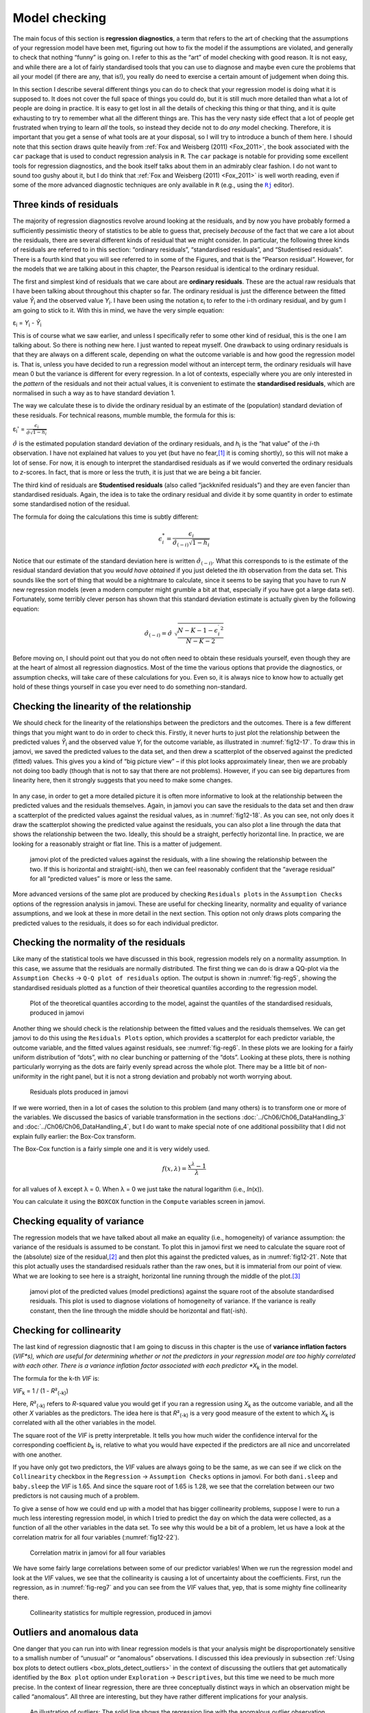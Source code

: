 .. sectionauthor:: `Danielle J. Navarro <https://djnavarro.net/>`_ and `David R. Foxcroft <https://www.davidfoxcroft.com/>`_

Model checking
--------------

The main focus of this section is **regression diagnostics**, a term that
refers to the art of checking that the assumptions of your regression model
have been met, figuring out how to fix the model if the assumptions are
violated, and generally to check that nothing “funny” is going on. I refer to
this as the “art” of model checking with good reason. It is not easy, and
while there are a lot of fairly standardised tools that you can use to diagnose
and maybe even cure the problems that ail your model (if there are any, that
is!), you really do need to exercise a certain amount of judgement when doing
this.

In this section I describe several different things you can do to check that
your regression model is doing what it is supposed to. It does not cover the
full space of things you could do, but it is still much more detailed than what
a lot of people are doing in practice. It is easy to get lost in all the
details of checking this thing or that thing, and it is quite exhausting to try
to remember what all the different things are. This has the very nasty side
effect that a lot of people get frustrated when trying to learn *all* the
tools, so instead they decide not to do *any* model checking. Therefore, it is
important that you get a sense of what tools are at your disposal, so I will
try to introduce a bunch of them here. I should note that this section draws
quite heavily from :ref:`Fox and Weisberg (2011) <Fox_2011>`, the book
associated with the ``car`` package that is used to conduct regression analysis
in ``R``. The ``car`` package is notable for providing some excellent tools for
regression diagnostics, and the book itself talks about them in an admirably
clear fashion. I do not want to sound too gushy about it, but I do think that
:ref:`Fox and Weisberg (2011) <Fox_2011>` is well worth reading, even if some
of the more advanced diagnostic techniques are only available in ``R`` (e.g.,
using the |Rj|_ editor).

Three kinds of residuals
~~~~~~~~~~~~~~~~~~~~~~~~

The majority of regression diagnostics revolve around looking at the residuals,
and by now you have probably formed a sufficiently pessimistic theory of
statistics to be able to guess that, precisely *because* of the fact that we
care a lot about the residuals, there are several different kinds of residual
that we might consider. In particular, the following three kinds of residuals
are referred to in this section: “ordinary residuals”, “standardised
residuals”, and “Studentised residuals”. There is a fourth kind that you will
see referred to in some of the Figures, and that is the “Pearson residual”.
However, for the models that we are talking about in this chapter, the Pearson
residual is identical to the ordinary residual.

The first and simplest kind of residuals that we care about are **ordinary
residuals**. These are the actual raw residuals that I have been talking about
throughout this chapter so far. The ordinary residual is just the difference
between the fitted value *Ŷ*\ :sub:`i` and the observed value *Y*\ :sub:`i`. I
have been using the notation ε\ :sub:`i` to refer to the i-th ordinary
residual, and by gum I am going to stick to it. With this in mind, we have the
very simple equation:

| ε\ :sub:`i` = *Y*\ :sub:`i` - *Ŷ*\ :sub:`i`

This is of course what we saw earlier, and unless I specifically refer to some
other kind of residual, this is the one I am talking about. So there is nothing
new here. I just wanted to repeat myself. One drawback to using ordinary
residuals is that they are always on a different scale, depending on what the
outcome variable is and how good the regression model is. That is, unless you
have decided to run a regression model without an intercept term, the ordinary
residuals will have mean 0 but the variance is different for every regression.
In a lot of contexts, especially where you are only interested in the *pattern*
of the residuals and not their actual values, it is convenient to estimate the
**standardised residuals**, which are normalised in such a way as to have
standard deviation 1.

The way we calculate these is to divide the ordinary residual by an estimate of
the (population) standard deviation of these residuals. For technical reasons,
mumble mumble, the formula for this is:

| ε\ :sub:`i`\' = :math:`\frac{\epsilon_i}{\hat{\sigma} \sqrt{1-h_i}}`

:math:`\hat\sigma` is the estimated population standard deviation of the
ordinary residuals, and *h*\ :sub:`i` is the “hat value” of the *i*-th
observation. I have not explained hat values to you yet (but have no
fear,\ [#]_ it is coming shortly), so this will not make a lot of sense. For
now, it is enough to interpret the standardised residuals as if we would
converted the ordinary residuals to *z*-scores. In fact, that is more or less
the truth, it is just that we are being a bit fancier.

The third kind of residuals are **Studentised residuals** (also called
“jackknifed residuals”) and they are even fancier than standardised residuals.
Again, the idea is to take the ordinary residual and divide it by some quantity
in order to estimate some standardised notion of the residual.

The formula for doing the calculations this time is subtly different:

.. math:: \epsilon_{i}^* = \frac{\epsilon_i}{\hat{\sigma}_{(-i)} \sqrt{1-h_i}}

Notice that our estimate of the standard deviation here is written
:math:`\hat{\sigma}_{(-i)}`. What this corresponds to is the estimate of the
residual standard deviation that you *would have obtained* if you just deleted
the i\ th observation from the data set. This sounds like the sort of thing
that would be a nightmare to calculate, since it seems to be saying that you
have to run *N* new regression models (even a modern computer might grumble a
bit at that, especially if you have got a large data set). Fortunately, some
terribly clever person has shown that this standard deviation estimate is
actually given by the following equation:

.. math:: \hat\sigma_{(-i)} = \hat{\sigma} \ \sqrt{\frac{N-K-1 - {\epsilon_{i}^\prime}^2}{N-K-2}}

Before moving on, I should point out that you do not often need to obtain these
residuals yourself, even though they are at the heart of almost all regression
diagnostics. Most of the time the various options that provide the diagnostics,
or assumption checks, will take care of these calculations for you. Even so, it
is always nice to know how to actually get hold of these things yourself in
case you ever need to do something non-standard.

.. _anomalous_data:

Checking the linearity of the relationship
~~~~~~~~~~~~~~~~~~~~~~~~~~~~~~~~~~~~~~~~~~

We should check for the linearity of the relationships between the predictors
and the outcomes. There is a few different things that you might want to do in
order to check this. Firstly, it never hurts to just plot the relationship
between the predicted values *Ŷ*\ :sub:`i` and the observed value *Y*\ :sub:`i`
for the outcome variable, as illustrated in :numref:`fig12-17`. To draw this in
jamovi, we saved the predicted values to the data set, and then drew a
scatterplot of the observed against the predicted (fitted) values. This gives
you a kind of “big picture view” – if this plot looks approximately linear,
then we are probably not doing too badly (though that is not to say that there
are not problems). However, if you can see big departures from linearity here,
then it strongly suggests that you need to make some changes.

.. ----------------------------------------------------------------------------

.. figure:: ../_images/fig12-17.*
   :alt: Predicted values against the observed values of the outcome variable
   :name: fig12-17

    jamovi plot of the predicted values against the observed values of the
    outcome variable. A straight(-ish) line is what we are hoping to see here.
    This looks pretty good, suggesting that there is nothing grossly wrong.

.. ----------------------------------------------------------------------------

In any case, in order to get a more detailed picture it is often more
informative to look at the relationship between the predicted values and the
residuals themselves. Again, in jamovi you can save the residuals to the data
set and then draw a scatterplot of the predicted values against the residual
values, as in :numref:`fig12-18`. As you can see, not only does it draw the
scatterplot showing the predicted value against the residuals, you can also
plot a line through the data that shows the relationship between the two.
Ideally, this should be a straight, perfectly horizontal line. In practice,
we are looking for a reasonably straight or flat line. This is a matter of
judgement.

.. ----------------------------------------------------------------------------

.. figure:: ../_images/fig12-18.*
   :alt: Predicted values against the residuals, with a line showing the
         relationship between the two
   :name: fig12-18

   jamovi plot of the predicted values against the residuals, with a line
   showing the relationship between the two. If this is horizontal and
   straight(-ish), then we can feel reasonably confident that the “average
   residual” for all “predicted values” is more or less the same.

.. ----------------------------------------------------------------------------

More advanced versions of the same plot are produced by checking ``Residuals
plots`` in the ``Assumption Checks`` options of the regression analysis in
jamovi. These are useful for checking linearity, normality and equality of
variance assumptions, and we look at these in more detail in the next section.
This option not only draws plots comparing the predicted values to the
residuals, it does so for each individual predictor.

.. _checking_normality_residuals:

Checking the normality of the residuals
~~~~~~~~~~~~~~~~~~~~~~~~~~~~~~~~~~~~~~~

Like many of the statistical tools we have discussed in this book, regression
models rely on a normality assumption. In this case, we assume that the
residuals are normally distributed. The first thing we can do is draw a QQ-plot
via the ``Assumption Checks`` → ``Q-Q plot of residuals`` option. The output is
shown in :numref:`fig-reg5`, showing the standardised residuals plotted as a
function of their theoretical quantiles according to the regression model.

.. ----------------------------------------------------------------------------

.. figure:: ../_images/lsj_reg5.*
   :alt: Quantiles according to the model against standardised residuals
   :name: fig-reg5

   Plot of the theoretical quantiles according to the model, against the
   quantiles of the standardised residuals, produced in jamovi
   
.. ----------------------------------------------------------------------------

Another thing we should check is the relationship between the fitted values and
the residuals themselves. We can get jamovi to do this using the ``Residuals
Plots`` option, which provides a scatterplot for each predictor variable, the
outcome variable, and the fitted values against residuals, see 
:numref:`fig-reg6`. In these plots we are looking for a fairly uniform
distribution of “dots”, with no clear bunching or patterning of the “dots”.
Looking at these plots, there is nothing particularly worrying as the dots are
fairly evenly spread across the whole plot. There may be a little bit of
non-uniformity in the right panel, but it is not a strong deviation and
probably not worth worrying about.

.. ----------------------------------------------------------------------------

.. figure:: ../_images/lsj_reg6.*
   :alt: Residuals plots produced in jamovi
   :name: fig-reg6

   Residuals plots produced in jamovi
   
.. ----------------------------------------------------------------------------

If we were worried, then in a lot of cases the solution to this problem (and
many others) is to transform one or more of the variables. We discussed the
basics of variable transformation in the sections
:doc:`../Ch06/Ch06_DataHandling_3` and :doc:`../Ch06/Ch06_DataHandling_4`, but
I do want to make special note of one additional possibility that I did not
explain fully earlier: the Box-Cox transform.

.. _box-cox:

The Box-Cox function is a fairly simple one and it is very widely used.

.. math:: f(x,\lambda) = \frac{x^\lambda - 1}{\lambda}

for all values of λ except λ = 0. When λ = 0 we just take the natural logarithm
(i.e., *ln*\(x)).

You can calculate it using the ``BOXCOX`` function in the ``Compute`` variables
screen in jamovi.

Checking equality of variance
~~~~~~~~~~~~~~~~~~~~~~~~~~~~~

The regression models that we have talked about all make an equality (i.e.,
homogeneity) of variance assumption: the variance of the residuals is assumed
to be constant. To plot this in jamovi first we need to calculate the square
root of the (absolute) size of the residual,\ [#]_ and then plot this against
the predicted values, as in :numref:`fig12-21`. Note that this plot actually
uses the standardised residuals rather than the raw ones, but it is immaterial
from our point of view. What we are looking to see here is a straight,
horizontal line running through the middle of the plot.\ [#]_

.. ----------------------------------------------------------------------------

.. figure:: ../_images/fig12-21.*
   :alt: Predicted values (model predictions) against the square root of the
         absolute standardised residuals
   :name: fig12-21

   jamovi plot of the predicted values (model predictions) against the square
   root of the absolute standardised residuals. This plot is used to diagnose
   violations of homogeneity of variance. If the variance is really constant,
   then the line through the middle should be horizontal and flat(-ish).
   
.. ----------------------------------------------------------------------------


.. _checking_collinearity:

Checking for collinearity
~~~~~~~~~~~~~~~~~~~~~~~~~

The last kind of regression diagnostic that I am going to discuss in this
chapter is the use of **variance inflation factors** (*VIF*s), which are useful
for determining whether or not the predictors in your regression model are too
highly correlated with each other. There is a variance inflation factor
associated with each predictor *X*\ :sub:`k` in the model.

The formula for the k-th *VIF* is:

| *VIF*\ :sub:`k` = 1 / (1 - *R*\²\ :sub:`(-k)`\)

Here, *R*\²\ :sub:`(-k)` refers to *R*-squared value you would get if you ran
a regression using *X*\ :sub:`k` as the outcome variable, and all the other
*X* variables as the predictors. The idea here is that *R*\²\ :sub:`(-k)` is
a very good measure of the extent to which *X*\ :sub:`k` is correlated with
all the other variables in the model.

The square root of the *VIF* is pretty interpretable. It tells you how much
wider the confidence interval for the corresponding coefficient *b*\ :sub:`k`
is, relative to what you would have expected if the predictors are all nice and
uncorrelated with one another. 

If you have only got two predictors, the *VIF* values are always going to be
the same, as we can see if we click on the ``Collinearity`` checkbox in the
``Regression`` → ``Assumption Checks`` options in jamovi. For both
``dani.sleep`` and ``baby.sleep`` the *VIF* is 1.65. And since the square root
of 1.65 is 1.28, we see that the correlation between our two predictors is not
causing much of a problem.

To give a sense of how we could end up with a model that has bigger
collinearity problems, suppose I were to run a much less interesting regression
model, in which I tried to predict the ``day`` on which the data were
collected, as a function of all the other variables in the data set. To see why
this would be a bit of a problem, let us have a look at the correlation matrix
for all four variables (:numref:`fig12-22`).

.. ----------------------------------------------------------------------------

.. figure:: ../_images/fig12-22.*
   :alt: Correlation matrix in jamovi for all four variables
   :name: fig12-22

   Correlation matrix in jamovi for all four variables

.. ----------------------------------------------------------------------------

We have some fairly large correlations between some of our predictor variables!
When we run the regression model and look at the *VIF* values, we see that the
collinearity is causing a lot of uncertainty about the coefficients. First, run
the regression, as in :numref:`fig-reg7` and you can see from the *VIF* values
that, yep, that is some mighty fine collinearity there.

.. ----------------------------------------------------------------------------

.. figure:: ../_images/lsj_reg7.*
   :alt: Collinearity statistics for multiple regression, produced in jamovi
   :name: fig-reg7

   Collinearity statistics for multiple regression, produced in jamovi
   
.. ----------------------------------------------------------------------------


Outliers and anomalous data
~~~~~~~~~~~~~~~~~~~~~~~~~~~

One danger that you can run into with linear regression models is that your
analysis might be disproportionately sensitive to a smallish number of
“unusual” or “anomalous” observations. I discussed this idea previously in
subsection :ref:`Using box plots to detect outliers
<box_plots_detect_outliers>` in the context of discussing the outliers that
get automatically identified by the ``Box plot`` option under ``Exploration``
→ ``Descriptives``, but this time we need to be much more precise. In the
context of linear regression, there are three conceptually distinct ways in
which an observation might be called “anomalous”. All three are interesting,
but they have rather different implications for your analysis.

.. ----------------------------------------------------------------------------

.. figure:: ../_images/lsj_unusual_outlier.*
   :alt: Outliers and their effect
   :name: fig-outlier

   An illustration of outliers: The solid line shows the regression line with
   the anomalous outlier observation included. The dashed line plots the
   regression line estimated without the anomalous outlier observation
   included. The vertical line from the outlier point to the dashed regression
   line illustrates the large residual error for the outlier.
   
.. ----------------------------------------------------------------------------

The first kind of unusual observation is an **outlier**. The definition of an
outlier (in this context) is an observation that is very different from what
the regression model predicts. An example is shown in :numref:`fig-outlier`. In
practice, we operationalise this concept by saying that an outlier is an
observation that has a very large Studentised residual, ε\ :sub:`i`\ :sup:`*`.
Outliers are interesting: a big outlier *might* correspond to junk data, e.g.,
the variables might have been recorded incorrectly in the data set, or some
other defect may be detectable. Note that you should not throw an observation
away just because it is an outlier. But the fact that it is an outlier is often
a cue to look more closely at that case and try to find out why it is so
different. Also see the lower left plot of Anscombe's quartet,
:numref:`fig-anscombe`.

.. ----------------------------------------------------------------------------

.. figure:: ../_images/lsj_unusual_leverage.*
   :alt: High leverage points and their effect
   :name: fig-leverage

   An illustration of high leverage points: The anomalous observation in this
   case is unusual both in terms of the predictor (*x*-axis) and the outcome
   (*y*-axis), but this unusualness is highly consistent with the pattern of
   correlations that exists among the other observations. The observation
   falls very close to the regression line and does not distort it by very
   much.

.. ----------------------------------------------------------------------------

The second way in which an observation can be unusual is if it has high
**leverage**, which happens when the observation is very different from all the
other observations. This does not necessarily have to correspond to a large
residual. If the observation happens to be unusual on all variables in
precisely the same way, it can actually lie very close to the regression line.
An example of this is shown in :numref:`fig-leverage`. The leverage of an
observation is operationalised in terms of its *hat value*, usually written
*h*\ :sub:`i`. The formula for the hat value is rather complicated,\ [#]_ but
it interpretation is not: *h*\ :sub:`i` is a measure of the extent to which the
*i*-th observation is “in control” of where the regression line ends up going.

In general, if an observation lies far away from the other ones in terms of the
predictor variables, it will have a large hat value (as a rough guide, high
leverage is when the hat value is more than two to three times the average; and
note that the sum of the hat values is constrained to be equal to *K* + 1).
High leverage points are also worth looking at in more detail, but they are
much less likely to be a cause for concern unless they are also outliers.

.. ----------------------------------------------------------------------------

.. figure:: ../_images/lsj_unusual_influence.*
   :alt: High influence points and their effect
   :name: fig-influence

   Illustration of high influence points: In this case, the anomalous
   observation is highly unusual on the predictor variable (*x*-axis), and
   falls a long way from the regression line. As a consequence, the regression
   line is highly distorted, even though (in this case) the anomalous
   observation is entirely typical in terms of the outcome variable
   (*y*-axis).
   
.. ----------------------------------------------------------------------------

This brings us to our third measure of unusualness, the **influence** of an
observation. A high influence observation is an outlier that has high leverage.
That is, it is an observation that is very different to all the other ones in
some respect, and also lies a long way from the regression line. This is
illustrated in :numref:`fig-influence`. Notice the contrast to the previous two
figures. Outliers do not move the regression line much and neither do high
leverage points. But something that is both an outlier and has high leverage,
well that has a big effect on the regression line. That is why we call these
points high influence, and it is why they are the biggest worry.

We operationalise influence in terms of a measure known as **Cook’s distance**.

.. math:: D_i = \frac{{\epsilon_i^*}^2 }{K+1} \times \frac{h_i}{1-h_i}

Notice that this is a multiplication of something that measures the
outlier-ness of the observation (the bit on the left), and something that
measures the leverage of the observation (the bit on the right).

In order to have a large Cook’s distance an observation must be a fairly
substantial outlier *and* have high leverage. As a rough guide, Cook’s distance
greater than 1 is often considered large (that is what I typically use as a
quick and dirty rule).

In jamovi, information about Cook’s distance can be calculated by clicking on
the ``Cook’s Distance`` checkbox in the ``Assumption Checks`` →  ``Data
Summary`` options. When you do this, for the multiple regression model we have
been using as an example in this chapter, you get the results as shown in
:numref:`fig-reg4`\.

.. ----------------------------------------------------------------------------

.. figure:: ../_images/lsj_reg4.*
   :alt: jamovi output showing the table for the Cook’s distance statistics
   :name: fig-reg4

   jamovi output showing the table for the Cook’s distance statistics
   
.. ----------------------------------------------------------------------------

You can see that, in this example, the mean Cook’s distance value is 0.01, and
the range is from 0.00 to 0.11, so this is some way off the rule of thumb
figure mentioned above that a Cook’s distance greater than 1 is considered
large.

An obvious question to ask next is, if you do have large values of Cook’s
distance what should you do? As always, there is no hard and fast rule.
Probably the first thing to do is to try running the regression with the
outlier with the greatest Cook’s distance\ [#]_ excluded and see what happens
to the model performance and to the regression coefficients. If they really are
substantially different, it is time to start digging into your data set and
your notes that you no doubt were scribbling as your ran your study. Try to
figure out *why* the point is so different. If you start to become convinced
that this one data point is badly distorting your results then you might
consider excluding it, but that is less than ideal unless you have a solid
explanation for why this particular case is qualitatively different from the
others and therefore deserves to be handled separately.

------

.. [#]
   Or have no hope, as the case may be.

.. [#]
   In jamovi, you can compute this new variable using the formula
   ``SQRT(ABS(Residuals))``.

.. [#]
   It is a bit beyond the scope of this chapter to talk about how to deal with
   violations of homogeneity of variance, but I will give you a quick sense of
   what you need to consider. The main thing to worry about, if homogeneity of
   variance is violated, is that the standard error estimates associated with
   the regression coefficients are no longer entirely reliable, and so your
   *t*-tests for the coefficients are not quite right either. A simple fix to
   the problem is to make use of a “heteroscedasticity corrected covariance
   matrix” when estimating the standard errors. These are often called
   sandwich estimators, and these can be estimated in ``R`` (but not directly
   in jamovi).

.. [#]
   Again, for the linear algebra fanatics: the “hat matrix” is defined to be
   that matrix **H** that converts the vector of observed values *y* into a
   vector of fitted values ŷ, such that ŷ = **H**\ *y*. The name comes from the 
   fact that this is the matrix that “puts a hat on *y*”. The hat *value* of 
   the i-th observation is the i-th diagonal element of this matrix (so
   technically I should be writing it as *h*\ :sub:`ii` rather than
   *h*\ :sub:`i`). Oh, and in case you care, here is how it is calculated:
   **H** = **X**\(**X**'**X**\)\ :sup:`-1` **X**'\. Pretty, is not it?

.. [#]
   In order to obtain the Cook’s distance for each participant, open the
   drop-down menu ``Save`` within the ``Linear Regression`` analysis options
   and set the check box ``Cook’s distance``. You can then draw a boxplot of
   the Cook’s distance values to identify the specific outliers. Or you could
   use a more powerful regression program such as the ``car`` package in
   ``R`` which has more options for advanced regression diagnostic analysis.

.. |Rj|                                replace:: ``Rj``
.. _Rj:                                https://docs.jamovi.org/_pages/Rj_overview.html
